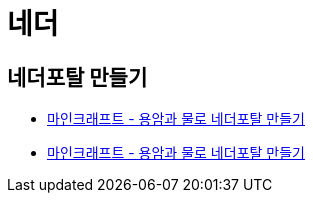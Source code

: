 = 네더

== 네더포탈 만들기
* https://junho85.pe.kr/1744[마인크래프트 - 용암과 물로 네더포탈 만들기]
* https://youtu.be/LrQ2DGRlcUI[마인크래프트 - 용암과 물로 네더포탈 만들기]
